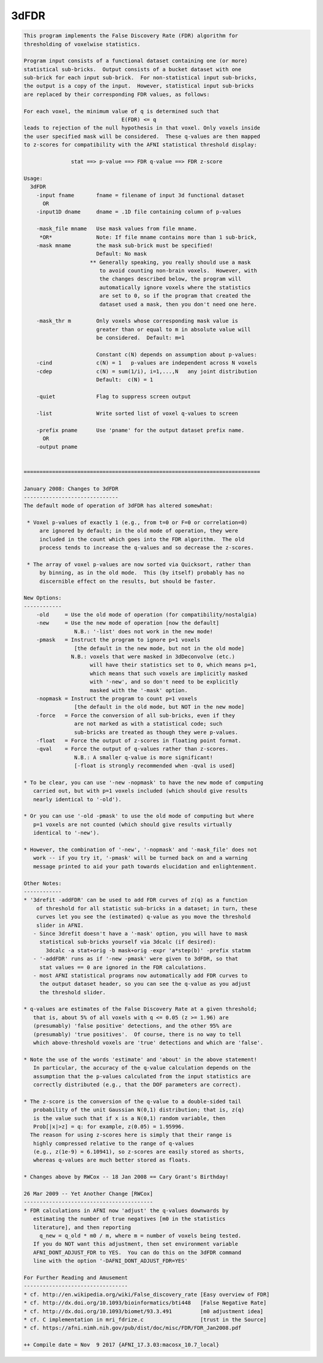 *****
3dFDR
*****

.. _3dFDR:

.. contents:: 
    :depth: 4 

.. code-block:: none

    This program implements the False Discovery Rate (FDR) algorithm for       
    thresholding of voxelwise statistics.                                      
                                                                               
    Program input consists of a functional dataset containing one (or more)    
    statistical sub-bricks.  Output consists of a bucket dataset with one      
    sub-brick for each input sub-brick.  For non-statistical input sub-bricks, 
    the output is a copy of the input.  However, statistical input sub-bricks  
    are replaced by their corresponding FDR values, as follows:                
                                                                               
    For each voxel, the minimum value of q is determined such that             
                                   E(FDR) <= q                                 
    leads to rejection of the null hypothesis in that voxel. Only voxels inside
    the user specified mask will be considered.  These q-values are then mapped
    to z-scores for compatibility with the AFNI statistical threshold display: 
                                                                               
                   stat ==> p-value ==> FDR q-value ==> FDR z-score            
                                                                               
    Usage:                                                                     
      3dFDR                                                                    
        -input fname       fname = filename of input 3d functional dataset     
          OR                                                                   
        -input1D dname     dname = .1D file containing column of p-values      
                                                                               
        -mask_file mname   Use mask values from file mname.                    
         *OR*              Note: If file mname contains more than 1 sub-brick, 
        -mask mname        the mask sub-brick must be specified!               
                           Default: No mask                                    
                         ** Generally speaking, you really should use a mask   
                            to avoid counting non-brain voxels.  However, with 
                            the changes described below, the program will      
                            automatically ignore voxels where the statistics   
                            are set to 0, so if the program that created the   
                            dataset used a mask, then you don't need one here. 
                                                                               
        -mask_thr m        Only voxels whose corresponding mask value is       
                           greater than or equal to m in absolute value will   
                           be considered.  Default: m=1                        
                                                                               
                           Constant c(N) depends on assumption about p-values: 
        -cind              c(N) = 1   p-values are independent across N voxels 
        -cdep              c(N) = sum(1/i), i=1,...,N   any joint distribution 
                           Default:  c(N) = 1                                  
                                                                               
        -quiet             Flag to suppress screen output                      
                                                                               
        -list              Write sorted list of voxel q-values to screen       
                                                                               
        -prefix pname      Use 'pname' for the output dataset prefix name.     
          OR                                                                   
        -output pname                                                          
                                                                               
    
    ===========================================================================
    
    January 2008: Changes to 3dFDR
    ------------------------------
    The default mode of operation of 3dFDR has altered somewhat:
    
     * Voxel p-values of exactly 1 (e.g., from t=0 or F=0 or correlation=0)
         are ignored by default; in the old mode of operation, they were
         included in the count which goes into the FDR algorithm.  The old
         process tends to increase the q-values and so decrease the z-scores.
    
     * The array of voxel p-values are now sorted via Quicksort, rather than
         by binning, as in the old mode.  This (by itself) probably has no
         discernible effect on the results, but should be faster.
    
    New Options:
    ------------
        -old     = Use the old mode of operation (for compatibility/nostalgia)
        -new     = Use the new mode of operation [now the default]
                    N.B.: '-list' does not work in the new mode!
        -pmask   = Instruct the program to ignore p=1 voxels
                    [the default in the new mode, but not in the old mode]
                   N.B.: voxels that were masked in 3dDeconvolve (etc.)
                         will have their statistics set to 0, which means p=1,
                         which means that such voxels are implicitly masked
                         with '-new', and so don't need to be explicitly
                         masked with the '-mask' option.
        -nopmask = Instruct the program to count p=1 voxels
                    [the default in the old mode, but NOT in the new mode]
        -force   = Force the conversion of all sub-bricks, even if they
                    are not marked as with a statistical code; such
                    sub-bricks are treated as though they were p-values.
        -float   = Force the output of z-scores in floating point format.
        -qval    = Force the output of q-values rather than z-scores.
                    N.B.: A smaller q-value is more significant!
                    [-float is strongly recommended when -qval is used]
    
    * To be clear, you can use '-new -nopmask' to have the new mode of computing
       carried out, but with p=1 voxels included (which should give results
       nearly identical to '-old').
    
    * Or you can use '-old -pmask' to use the old mode of computing but where
       p=1 voxels are not counted (which should give results virtually
       identical to '-new').
    
    * However, the combination of '-new', '-nopmask' and '-mask_file' does not
       work -- if you try it, '-pmask' will be turned back on and a warning
       message printed to aid your path towards elucidation and enlightenment.
    
    Other Notes:
    ------------
    * '3drefit -addFDR' can be used to add FDR curves of z(q) as a function
        of threshold for all statistic sub-bricks in a dataset; in turn, these
        curves let you see the (estimated) q-value as you move the threshold
        slider in AFNI.
       - Since 3drefit doesn't have a '-mask' option, you will have to mask
         statistical sub-bricks yourself via 3dcalc (if desired):
           3dcalc -a stat+orig -b mask+orig -expr 'a*step(b)' -prefix statmm
       - '-addFDR' runs as if '-new -pmask' were given to 3dFDR, so that
         stat values == 0 are ignored in the FDR calculations.
       - most AFNI statistical programs now automatically add FDR curves to
         the output dataset header, so you can see the q-value as you adjust
         the threshold slider.
    
    * q-values are estimates of the False Discovery Rate at a given threshold;
       that is, about 5% of all voxels with q <= 0.05 (z >= 1.96) are
       (presumably) 'false positive' detections, and the other 95% are
       (presumably) 'true positives'.  Of course, there is no way to tell
       which above-threshold voxels are 'true' detections and which are 'false'.
    
    * Note the use of the words 'estimate' and 'about' in the above statement!
       In particular, the accuracy of the q-value calculation depends on the
       assumption that the p-values calculated from the input statistics are
       correctly distributed (e.g., that the DOF parameters are correct).
    
    * The z-score is the conversion of the q-value to a double-sided tail
       probability of the unit Gaussian N(0,1) distribution; that is, z(q)
       is the value such that if x is a N(0,1) random variable, then
       Prob[|x|>z] = q: for example, z(0.05) = 1.95996.
      The reason for using z-scores here is simply that their range is
       highly compressed relative to the range of q-values
       (e.g., z(1e-9) = 6.10941), so z-scores are easily stored as shorts,
       whereas q-values are much better stored as floats.
    
    * Changes above by RWCox -- 18 Jan 2008 == Cary Grant's Birthday!
    
    26 Mar 2009 -- Yet Another Change [RWCox]
    -----------------------------------------
    * FDR calculations in AFNI now 'adjust' the q-values downwards by
       estimating the number of true negatives [m0 in the statistics
       literature], and then reporting
         q_new = q_old * m0 / m, where m = number of voxels being tested.
       If you do NOT want this adjustment, then set environment variable
       AFNI_DONT_ADJUST_FDR to YES.  You can do this on the 3dFDR command
       line with the option '-DAFNI_DONT_ADJUST_FDR=YES'
    
    For Further Reading and Amusement
    ---------------------------------
    * cf. http://en.wikipedia.org/wiki/False_discovery_rate [Easy overview of FDR]
    * cf. http://dx.doi.org/10.1093/bioinformatics/bti448   [False Negative Rate]
    * cf. http://dx.doi.org/10.1093/biomet/93.3.491         [m0 adjustment idea]
    * cf. C implementation in mri_fdrize.c                  [trust in the Source]
    * cf. https://afni.nimh.nih.gov/pub/dist/doc/misc/FDR/FDR_Jan2008.pdf
    
    ++ Compile date = Nov  9 2017 {AFNI_17.3.03:macosx_10.7_local}
